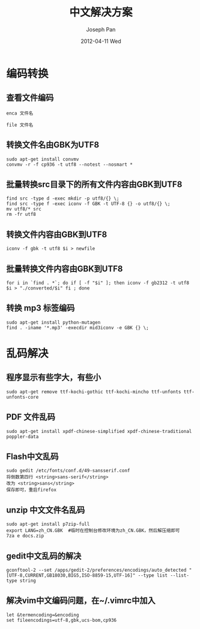 #+TITLE:     中文解决方案
#+AUTHOR:    Joseph Pan
#+EMAIL:     cs.wzpan@gmail.com
#+DATE:      2012-04-11 Wed
#+DESCRIPTION: Ubuntu中文解决方案
#+KEYWORDS: Ubuntu iconv 乱码 编码
#+LANGUAGE:  en
#+OPTIONS:   H:3 num:t toc:t \n:nil @:t ::t |:t ^:t -:t f:t *:t <:t
#+INFOJS_OPT: view:nil toc:nil ltoc:t mouse:underline buttons:0 path:http://orgmode.org/org-info.js
#+EXPORT_SELECT_TAGS: export
#+EXPORT_EXCLUDE_TAGS: noexport
#+LINK_UP:   ./ubuntu_index.html


* 编码转换
** 查看文件编码

   #+begin_example
   enca 文件名
   #+end_example

   #+begin_example
   file 文件名
   #+end_example

** 转换文件名由GBK为UTF8

   #+begin_example
   sudo apt-get install convmv
   convmv -r -f cp936 -t utf8 --notest --nosmart *
   #+end_example 

** 批量转换src目录下的所有文件内容由GBK到UTF8

   #+begin_example
find src -type d -exec mkdir -p utf8/{} \;
find src -type f -exec iconv -f GBK -t UTF-8 {} -o utf8/{} \;
mv utf8/* src
rm -fr utf8   
   #+end_example 

** 转换文件内容由GBK到UTF8

    #+begin_example
    iconv -f gbk -t utf8 $i > newfile
    #+end_example

** 批量转换文件内容由GBK到UTF8

    #+begin_example
    for i in `find . *`; do if [ -f "$i" ]; then iconv -f gb2312 -t utf8 $i > "./converted/$i" fi ; done
    #+end_example

** 转换 mp3 标签编码

    #+begin_example
    sudo apt-get install python-mutagen
    find . -iname '*.mp3' -execdir mid3iconv -e GBK {} \;
    #+end_example


* 乱码解决    
** 程序显示有些字大，有些小

    #+begin_example
     sudo apt-get remove ttf-kochi-gothic ttf-kochi-mincho ttf-unfonts ttf-unfonts-core
    #+end_example

** PDF 文件乱码

    #+begin_example
    sudo apt-get install xpdf-chinese-simplified xpdf-chinese-traditional poppler-data
    #+end_example

** Flash中文乱码

    #+begin_example
    sudo gedit /etc/fonts/conf.d/49-sansserif.conf 
    将倒数第四行 <string>sans-serif</string>
    改为 <string>sans</string>
    保存即可，重启firefox
    #+end_example

** unzip 中文文件名乱码

    #+begin_example
    sudo apt-get install p7zip-full
    export LANG=zh_CN.GBK  #临时在控制台修改环境为zh_CN.GBK，然后解压缩即可
    7za e docs.zip
    #+end_example
     


** gedit中文乱码的解决
   #+begin_example
   gconftool-2 --set /apps/gedit-2/preferences/encodings/auto_detected "[UTF-8,CURRENT,GB18030,BIG5,ISO-8859-15,UTF-16]" --type list --list-type string
   #+end_example
** 解决vim中文编码问题，在~/.vimrc中加入
   #+begin_example
   let &termencoding=&encoding
   set fileencodings=utf-8,gbk,ucs-bom,cp936
   #+end_example
